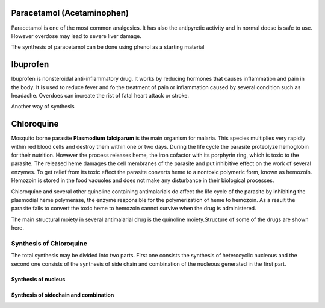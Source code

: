 Paracetamol (Acetaminophen)
+++++++++++++++++++++++++++

Paracetamol is one of the most common analgesics. It has also the antipyretic activity and in normal doese is safe to use. However overdose may lead to severe liver damage.

The synthesis of paracetamol can be done using phenol as a starting material

.. image:: paracetamol.png
	:width: 300pt
	:height: 150pt

Ibuprofen
+++++++++

Ibuprofen is nonsteroidal anti-inflammatory drug. It works by reducing hormones that causes inflammation and pain in the body. It is used to reduce fever and fo the treatment of pain or inflammation caused by several condition such as headache. Overdoes can increate the rist of fatal heart attack or stroke.

.. image:: ibuprofen.png
        :width: 300pt
        :height: 150pt

Another way of synthesis

.. image:: ibuprofen1.png
        :width: 300pt
        :height: 300pt

Chloroquine
+++++++++++

Mosquito borne parasite **Plasmodium falciparum** is the main organism for malaria. This species multiplies very rapidly within red blood cells and destroy them within one or two days. During the life cycle the parasite proteolyze hemoglobin for their nutrition. However the process releases heme, the iron cofactor with its porphyrin ring, which is toxic to the parasite. The released heme damages the cell membranes of the parasite and put inhibitive effect on the work of several enzymes. To get relief from its toxic effect the parasite converts heme to a nontoxic polymeric form, known as hemozoin. Hemozoin is stored in the food vacuoles and does not make any disturbance in their biological processes.

Chloroquine and several other quinoline containing antimalarials do affect the life cycle of the parasite by inhibiting the plasmodial heme polymerase, the enzyme responsible for the polymerization of heme to hemozoin. As a result the parasite fails to convert the toxic heme to hemozoin cannot survive when the drug is administered.

The main structural moiety in several antimalarial drug is the quinoline moiety.Structure of some of the drugs are shown here.

.. image:: antimarials.png
        :width: 300pt
        :height: 300pt

Synthesis of Chloroquine
------------------------

The total synthesis may be divided into two parts. First one consists the synthesis of heterocyclic nucleous and the second one consists of the synthesis of side chain and combination of the nucleous generated in the first part.

Synthesis of nucleus
====================

.. image:: chloroquine1.png
        :width: 300pt
        :height: 300pt

Synthesis of sidechain and combination
======================================

.. image:: chloroquine2.png
        :width: 300pt
        :height: 300pt


